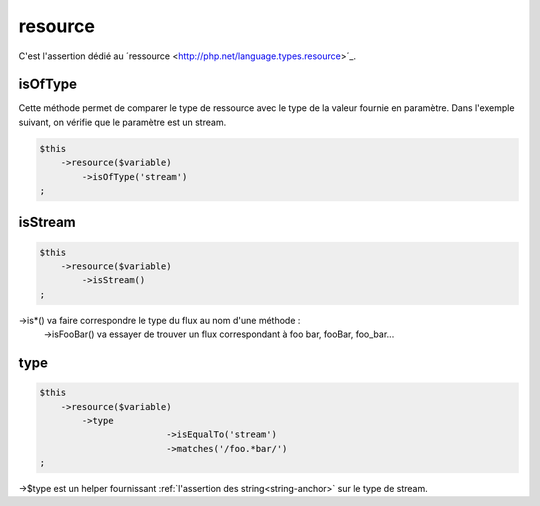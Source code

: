 .. _resource:

resource
********

C'est l'assertion dédié au ´ressource <http://php.net/language.types.resource>´_.


.. _resource-isOfType:

isOfType
========

Cette méthode permet de comparer le type de ressource avec le type de la valeur fournie en paramètre. Dans l'exemple suivant, on vérifie que le paramètre est un stream.

.. code-block:: php

	$this
	    ->resource($variable)
	        ->isOfType('stream')
	;

.. _resource-isStream:

isStream
========

.. code-block:: php

	$this
	    ->resource($variable)
	        ->isStream()
	;

->is*() va faire correspondre le type du flux au nom d'une méthode :
	->isFooBar() va essayer de trouver un flux correspondant à foo bar, fooBar, foo_bar...

.. _resource-type:

type
====

.. code-block:: php

	$this
	    ->resource($variable)
	        ->type
				->isEqualTo('stream')
				->matches('/foo.*bar/')
	;

->$type est un helper fournissant :ref:`l'assertion des string<string-anchor>` sur le type de stream.
